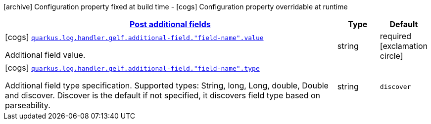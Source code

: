 [.configuration-legend]
icon:archive[title=Fixed at build time] Configuration property fixed at build time - icon:cogs[title=Overridable at runtime]️ Configuration property overridable at runtime 

[.configuration-reference, cols="80,.^10,.^10"]
|===

h|[[quarkus-logging-gelf-general-config-items_quarkus.log.handler.gelf.additional-field]]link:#quarkus-logging-gelf-general-config-items_quarkus.log.handler.gelf.additional-field[Post additional fields]

h|Type
h|Default

a|icon:cogs[title=Overridable at runtime] [[quarkus-logging-gelf-general-config-items_quarkus.log.handler.gelf.additional-field.-field-name-.value]]`link:#quarkus-logging-gelf-general-config-items_quarkus.log.handler.gelf.additional-field.-field-name-.value[quarkus.log.handler.gelf.additional-field."field-name".value]`

[.description]
--
Additional field value.
--|string 
|required icon:exclamation-circle[title=Configuration property is required]


a|icon:cogs[title=Overridable at runtime] [[quarkus-logging-gelf-general-config-items_quarkus.log.handler.gelf.additional-field.-field-name-.type]]`link:#quarkus-logging-gelf-general-config-items_quarkus.log.handler.gelf.additional-field.-field-name-.type[quarkus.log.handler.gelf.additional-field."field-name".type]`

[.description]
--
Additional field type specification. Supported types: String, long, Long, double, Double and discover. Discover is the default if not specified, it discovers field type based on parseability.
--|string 
|`discover`

|===